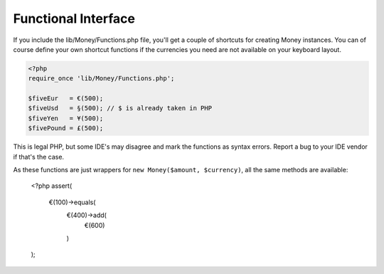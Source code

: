 Functional Interface
====================

If you include the lib/Money/Functions.php file, you'll get a couple of shortcuts 
for creating Money instances. You can of course define your own shortcut functions if the 
currencies you need are not available on your keyboard layout.

.. code:: php
	
	<?php
	require_once 'lib/Money/Functions.php';
	
	$fiveEur   = €(500);
	$fiveUsd   = §(500); // $ is already taken in PHP
	$fiveYen   = ¥(500);
	$fivePound = £(500);

This is legal PHP, but some IDE's may disagree and mark the functions as syntax errors.
Report a bug to your IDE vendor if that's the case.

As these functions are just wrappers for ``new Money($amount, $currency)``, all the 
same methods are available:

	<?php
	assert(
		€(100)->equals(
			€(400)->add(
				€(600)
			)
	); 